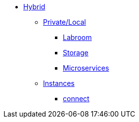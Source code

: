 * xref:overview-hybrid.adoc[Hybrid]
** xref:overview.adoc[Private/Local]
*** xref:start-labroom.adoc[Labroom]
*** xref:start-storage.adoc[Storage]
*** xref:start-microservices.adoc[Microservices]

** xref:manage-instanches.adoc[Instances]
*** xref:manage-instanchesi-connect.adoc[connect]

